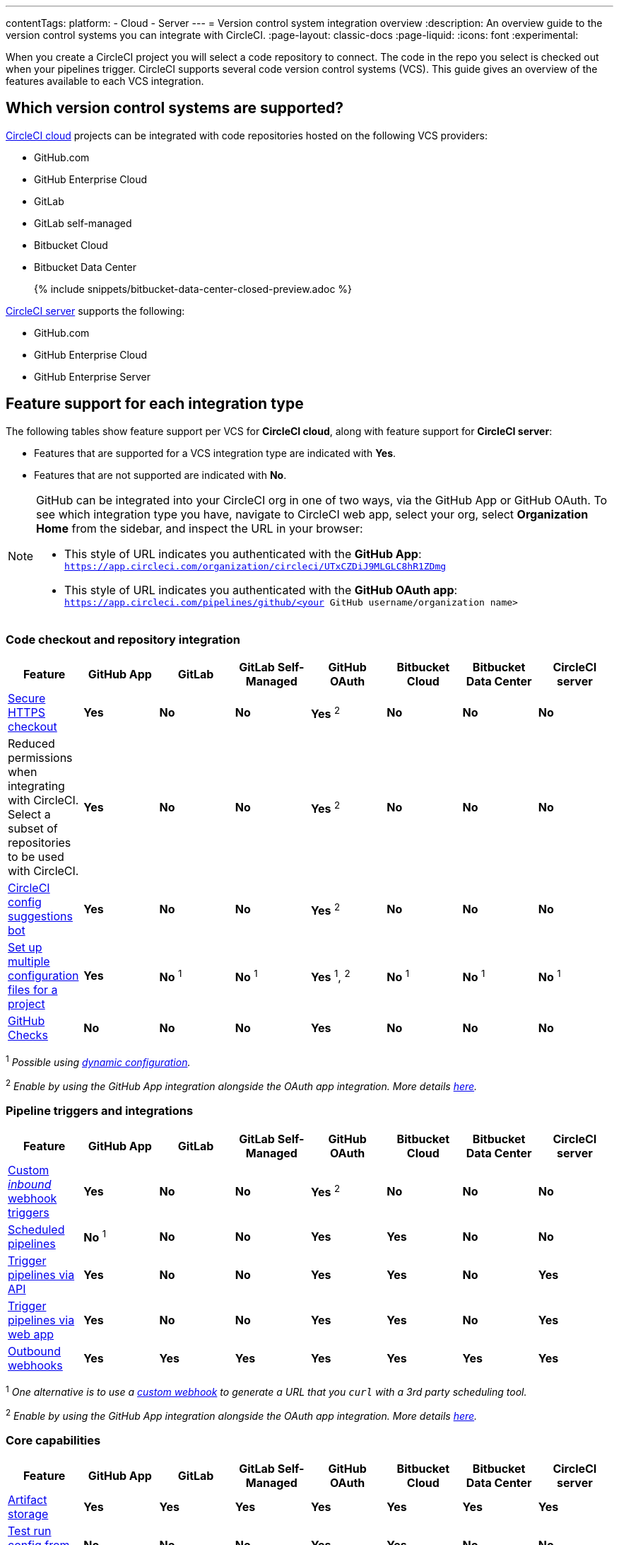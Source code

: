 ---
contentTags:
  platform:
  - Cloud
  - Server
---
= Version control system integration overview
:description: An overview guide to the version control systems you can integrate with CircleCI.
:page-layout: classic-docs
:page-liquid:
:icons: font
:experimental:

When you create a CircleCI project you will select a code repository to connect. The code in the repo you select is checked out when your pipelines trigger. CircleCI supports several code version control systems (VCS). This guide gives an overview of the features available to each VCS integration.

== Which version control systems are supported?

link:https://circleci.com/pricing/[CircleCI cloud] projects can be integrated with code repositories hosted on the following VCS providers:

* GitHub.com
* GitHub Enterprise Cloud
* GitLab
* GitLab self-managed
* Bitbucket Cloud
* Bitbucket Data Center
+
{% include snippets/bitbucket-data-center-closed-preview.adoc %}

link:https://circleci.com/pricing/server/[CircleCI server] supports the following:

* GitHub.com
* GitHub Enterprise Cloud
* GitHub Enterprise Server

== Feature support for each integration type

The following tables show feature support per VCS for **CircleCI cloud**, along with feature support for **CircleCI server**:

* Features that are supported for a VCS integration type are indicated with [.circle-green]#**Yes**#.
* Features that are not supported are indicated with [.circle-red]#**No**#.

[NOTE]
====
GitHub can be integrated into your CircleCI org in one of two ways, via the GitHub App or GitHub OAuth. To see which integration type you have, navigate to CircleCI web app, select your org, select **Organization Home** from the sidebar, and inspect the URL in your browser:

* This style of URL indicates you authenticated with the **GitHub App**: `https://app.circleci.com/organization/circleci/UTxCZDiJ9MLGLC8hR1ZDmg`
* This style of URL indicates you authenticated with the **GitHub OAuth app**: `https://app.circleci.com/pipelines/github/<your GitHub username/organization name>`
====

=== Code checkout and repository integration

[.table.table-striped]
[cols=8*, options="header", stripes=even]
|===
| Feature | GitHub App | GitLab | GitLab Self-Managed | GitHub OAuth | Bitbucket Cloud | Bitbucket Data Center | CircleCI server

| link:https://circleci.com/changelog/changes-to-code-checkout-for-orgs-that-integrate-with-github-app/[Secure HTTPS checkout]
| [.circle-green]#**Yes**#
| [.circle-red]#**No**#
| [.circle-red]#**No**#
| [.circle-green]#**Yes** ^2^#
| [.circle-red]#**No**#
| [.circle-red]#**No**#
| [.circle-red]#**No**#

| Reduced permissions when integrating with CircleCI. Select a subset of repositories to be used with CircleCI.
| [.circle-green]#**Yes**#
| [.circle-red]#**No**#
| [.circle-red]#**No**#
| [.circle-green]#**Yes** ^2^#
| [.circle-red]#**No**#
| [.circle-red]#**No**#
| [.circle-red]#**No**#

| link:https://discuss.circleci.com/t/circleci-config-suggestions-bot/47918[CircleCI config suggestions bot]
| [.circle-green]#**Yes**#
| [.circle-red]#**No**#
| [.circle-red]#**No**#
| [.circle-green]#**Yes** ^2^#
| [.circle-red]#**No**#
| [.circle-red]#**No**#
| [.circle-red]#**No**#

| xref:set-up-multiple-configuration-files-for-a-project#[Set up multiple configuration files for a project]
| [.circle-green]#**Yes**#
| [.circle-red]#**No** ^1^#
| [.circle-red]#**No** ^1^#
| [.circle-green]#**Yes** ^1^, ^2^#
| [.circle-red]#**No** ^1^#
| [.circle-red]#**No** ^1^#
| [.circle-red]#**No** ^1^#

| xref:enable-checks#[GitHub Checks]
| [.circle-red]#**No**#
| [.circle-red]#**No**#
| [.circle-red]#**No**#
| [.circle-green]#**Yes**#
| [.circle-red]#**No**#
| [.circle-red]#**No**#
| [.circle-red]#**No**#
|===

^1^ _Possible using xref:dynamic-config#[dynamic configuration]._

^2^ _Enable by using the GitHub App integration alongside the OAuth app integration. More details xref:github-integration#using-github-app-functionality[here]._

=== Pipeline triggers and integrations

[.table.table-striped]
[cols=8*, options="header", stripes=even]
|===
| Feature | GitHub App | GitLab | GitLab Self-Managed | GitHub OAuth | Bitbucket Cloud | Bitbucket Data Center | CircleCI server

| xref:webhooks#custom-webhooks[Custom _inbound_ webhook triggers]
| [.circle-green]#**Yes**#
| [.circle-red]#**No**#
| [.circle-red]#**No**#
| [.circle-green]#**Yes** ^2^#
| [.circle-red]#**No**#
| [.circle-red]#**No**#
| [.circle-red]#**No**#

| xref:scheduled-pipelines#[Scheduled pipelines]
| [.circle-red]#**No**# ^1^
| [.circle-red]#**No**#
| [.circle-red]#**No**#
| [.circle-green]#**Yes**#
| [.circle-green]#**Yes**#
| [.circle-red]#**No**#
| [.circle-red]#**No**#

| link:https://circleci.com/docs/api/v2/index.html#operation/triggerPipeline[Trigger pipelines via API]
| [.circle-green]#**Yes**#
| [.circle-red]#**No**#
| [.circle-red]#**No**#
| [.circle-green]#**Yes**#
| [.circle-green]#**Yes**#
| [.circle-red]#**No**#
| [.circle-green]#**Yes**#

| xref:triggers-overview#run-a-pipeline-from-the-circleci-web-app[Trigger pipelines via web app]
| [.circle-green]#**Yes**#
| [.circle-red]#**No**#
| [.circle-red]#**No**#
| [.circle-green]#**Yes**#
| [.circle-green]#**Yes**#
| [.circle-red]#**No**#
| [.circle-green]#**Yes**#

| xref:webhooks#outbound-webhooks[Outbound webhooks]
| [.circle-green]#**Yes**#
| [.circle-green]#**Yes**#
| [.circle-green]#**Yes**#
| [.circle-green]#**Yes**#
| [.circle-green]#**Yes**#
| [.circle-green]#**Yes**#
| [.circle-green]#**Yes**#
|===

^1^ _One alternative is to use a xref:webhooks#custom-webhooks[custom webhook] to generate a URL that you `curl` with a 3rd party scheduling tool._

^2^ _Enable by using the GitHub App integration alongside the OAuth app integration. More details xref:github-integration#using-github-app-functionality[here]._

=== Core capabilities

[.table.table-striped]
[cols=8*, options="header", stripes=even]
|===
| Feature | GitHub App | GitLab | GitLab Self-Managed | GitHub OAuth | Bitbucket Cloud | Bitbucket Data Center | CircleCI server
| xref:artifacts#[Artifact storage]
| [.circle-green]#**Yes**#
| [.circle-green]#**Yes**#
| [.circle-green]#**Yes**#
| [.circle-green]#**Yes**#
| [.circle-green]#**Yes**#
| [.circle-green]#**Yes**#
| [.circle-green]#**Yes**#

| xref:vs-code-extension-overview#test-run-your-config-from-vs-code[Test run config from VS Code]
| [.circle-red]#**No**#
| [.circle-red]#**No**#
| [.circle-red]#**No**#
| [.circle-green]#**Yes**#
| [.circle-green]#**Yes**#
| [.circle-red]#**No**#
| [.circle-red]#**No**#

| xref:dynamic-config#[Dynamic configuration]
| [.circle-green]#**Yes**#
| [.circle-green]#**Yes**#
| [.circle-green]#**Yes**#
| [.circle-green]#**Yes**#
| [.circle-green]#**Yes**#
| [.circle-green]#**Yes**#
| [.circle-green]#**Yes**#

| xref:rerun-failed-tests#[Rerun failed tests]
| [.circle-green]#**Yes**#
| [.circle-green]#**Yes**#
| [.circle-green]#**Yes**#
| [.circle-green]#**Yes**#
| [.circle-green]#**Yes**#
| [.circle-green]#**Yes**#
| [.circle-red]#**No**#

| xref:orb-intro#[Orbs]
| [.circle-green]#**Yes**#
| [.circle-green]#**Yes**#
| [.circle-green]#**Yes**#
| [.circle-green]#**Yes**#
| [.circle-green]#**Yes**#
| [.circle-green]#**Yes**#
| [.circle-green]#**Yes**#

| xref:parallelism-faster-jobs#[Test splitting and parallelism]
| [.circle-green]#**Yes**#
| [.circle-green]#**Yes**#
| [.circle-green]#**Yes**#
| [.circle-green]#**Yes**#
| [.circle-green]#**Yes**#
| [.circle-green]#**Yes**#
| [.circle-green]#**Yes**#

| xref:docker-layer-caching#[Docker layer caching]
| [.circle-green]#**Yes**#
| [.circle-green]#**Yes**#
| [.circle-green]#**Yes**#
| [.circle-green]#**Yes**#
| [.circle-green]#**Yes**#
| [.circle-green]#**Yes**#
| [.circle-green]#**Yes**#

| xref:ssh-access-jobs#[Debug with SSH]
| [.circle-green]#**Yes**#
| [.circle-green]#**Yes**#
| [.circle-green]#**Yes**#
| [.circle-green]#**Yes**#
| [.circle-green]#**Yes**#
| [.circle-green]#**Yes**#
| [.circle-green]#**Yes**#

| xref:skip-build#auto-cancel[Auto-cancel redundant workflows]
| [.circle-green]#**Yes**#
| [.circle-green]#**Yes**#
| [.circle-green]#**Yes**#
| [.circle-green]#**Yes**#
| [.circle-green]#**Yes**#
| [.circle-green]#**Yes**#
| [.circle-green]#**Yes**#

| xref:config-editor#[In-app config viewing and editing]
| [.circle-red]#**No**#
| [.circle-red]#**No**#
| [.circle-red]#**No**#
| [.circle-green]#**Yes**#
| [.circle-green]#**Yes**#
| [.circle-red]#**No**#
| [.circle-green]#**Yes**#

| xref:insights-tests#[Test insights]
| [.circle-red]#**No**#
| [.circle-red]#**No**#
| [.circle-red]#**No**#
| [.circle-green]#**Yes**#
| [.circle-green]#**Yes**#
| [.circle-red]#**No**#
| [.circle-red]#**No**#

| xref:oss#only-build-pull-requests[Only build pull requests]
| [.circle-red]#**No**#
| [.circle-green]#**Yes**#
| [.circle-green]#**Yes**#
| [.circle-green]#**Yes**#
| [.circle-green]#**Yes**#
| [.circle-red]#**No**#
| [.circle-green]#**Yes**#

|===

=== Security and permissions

[.table.table-striped]
[cols=8*, options="header", stripes=even]
|===
| Feature | GitHub App | GitLab | GitLab Self-Managed | GitHub OAuth | Bitbucket Cloud | Bitbucket Data Center | CircleCI server
| xref:openid-connect-tokens#[OpenID Connect tokens]
| [.circle-green]#**Yes**#
| [.circle-green]#**Yes**#
| [.circle-green]#**Yes**#
| [.circle-green]#**Yes**#
| [.circle-green]#**Yes**#
| [.circle-green]#**Yes**#
| [.circle-green]#**Yes**#

| xref:config-policy-management-overview#[Config policies]
| [.circle-green]#**Yes**#
| [.circle-green]#**Yes**#
| [.circle-green]#**Yes**#
| [.circle-green]#**Yes**#
| [.circle-green]#**Yes**#
| [.circle-green]#**Yes**#
| [.circle-green]#**Yes**#

| xref:audit-logs#[Audit logs]
| [.circle-green]#**Yes**#
| [.circle-green]#**Yes**#
| [.circle-green]#**Yes**#
| [.circle-green]#**Yes**#
| [.circle-green]#**Yes**#
| [.circle-green]#**Yes**#
| [.circle-green]#**Yes**#

| xref:contexts#security-goup-restrictions[Security group context restriction]
| [.circle-red]#**No**#
| [.circle-red]#**No**#
| [.circle-red]#**No**#
| [.circle-green]#**Yes**#
| [.circle-red]#**No**#
| [.circle-red]#**No**#
| [.circle-green]#**Yes**#

| xref:contexts#expression-restrictions[Expression context restriction]
| [.circle-green]#**Yes**#
| [.circle-green]#**Yes**#
| [.circle-green]#**Yes**#
| [.circle-green]#**Yes**#
| [.circle-green]#**Yes**#
| [.circle-green]#**Yes**#
| [.circle-green]#**Yes**#
|===

=== Open source support

[.table.table-striped]
[cols=8*, options="header", stripes=even]
|===
| Feature | GitHub App | GitLab | GitLab Self-Managed | GitHub OAuth | Bitbucket | Bitbucket Data Center | CircleCI server
| xref:oss#[OSS support]
| [.circle-green]#**Yes**#
| [.circle-red]#**No**#
| [.circle-red]#**No**#
| [.circle-green]#**Yes**#
| [.circle-green]#**Yes**#
| [.circle-red]#**No**#
| [.circle-red]#**No**#

| xref:oss#build-pull-requests-from-forked-repositories[Build pull requests from forked repositories]
| [.circle-red]#**No**#
| [.circle-red]#**No**#
| [.circle-red]#**No**#
| [.circle-green]#**Yes**#
| [.circle-green]#**Yes**#
| [.circle-red]#**No**#
| [.circle-green]#**Yes**#

| xref:oss#pass-secrets-to-builds-from-forked-pull-requests[Pass secrets to builds from forked pull requests]
| [.circle-red]#**No**#
| [.circle-red]#**No**#
| [.circle-red]#**No**#
| [.circle-green]#**Yes**#
| [.circle-green]#**Yes**#
| [.circle-red]#**No**#
| [.circle-green]#**Yes**#

|===

